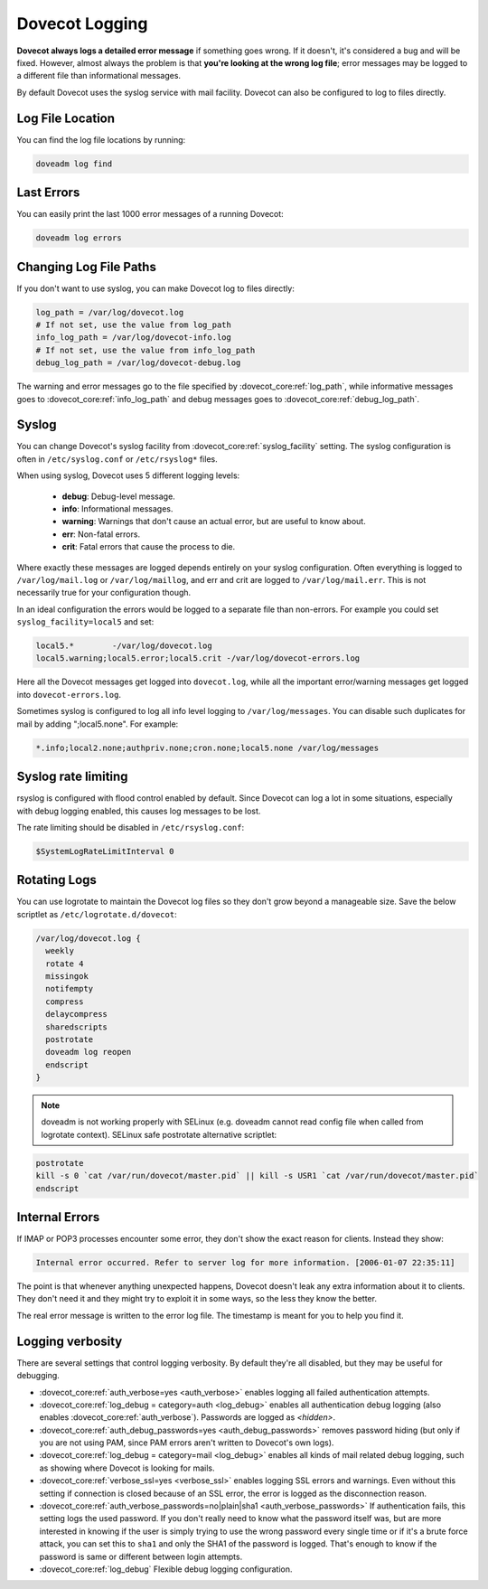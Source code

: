 .. _dovecot_logging:

======================
Dovecot Logging
======================

**Dovecot always logs a detailed error message** if something goes wrong. If it doesn't, it's considered a bug and will be fixed. However, almost always the problem is that **you're looking at the wrong log file**; error messages may be logged to a different file than informational messages.

By default Dovecot uses the syslog service with mail facility. Dovecot can
also be configured to log to files directly.

Log File Location
^^^^^^^^^^^^^^^^^

You can find the log file locations by running:

.. code-block:: none

   doveadm log find

Last Errors
^^^^^^^^^^^

You can easily print the last 1000 error messages of a running Dovecot:

.. code-block:: none

   doveadm log errors

Changing Log File Paths
^^^^^^^^^^^^^^^^^^^^^^^

If you don't want to use syslog, you can make Dovecot log to files directly:

.. code-block:: none

   log_path = /var/log/dovecot.log
   # If not set, use the value from log_path
   info_log_path = /var/log/dovecot-info.log
   # If not set, use the value from info_log_path
   debug_log_path = /var/log/dovecot-debug.log

The warning and error messages go to the file specified by
:dovecot_core:ref:`log_path`, while informative messages goes to
:dovecot_core:ref:`info_log_path` and debug messages goes to
:dovecot_core:ref:`debug_log_path`.

.. _dovecot_logging_syslog:

Syslog
^^^^^^

You can change Dovecot's syslog facility from :dovecot_core:ref:`syslog_facility` setting. The syslog configuration is often in ``/etc/syslog.conf`` or ``/etc/rsyslog*`` files.

When using syslog, Dovecot uses 5 different logging levels:

 * **debug**: Debug-level message.

 * **info**: Informational messages.

 * **warning**: Warnings that don't cause an actual error, but are useful to know about.

 * **err**: Non-fatal errors.

 * **crit**: Fatal errors that cause the process to die.

Where exactly these messages are logged depends entirely on your syslog configuration. Often everything is logged to ``/var/log/mail.log`` or ``/var/log/maillog``, and err and crit are logged to ``/var/log/mail.err``. This is not necessarily true for your configuration though.

In an ideal configuration the errors would be logged to a separate file than non-errors. For example you could set ``syslog_facility=local5`` and set:

.. code-block:: none

   local5.*        -/var/log/dovecot.log
   local5.warning;local5.error;local5.crit -/var/log/dovecot-errors.log

Here all the Dovecot messages get logged into ``dovecot.log``, while all the important error/warning messages get logged into ``dovecot-errors.log``.

Sometimes syslog is configured to log all info level logging to ``/var/log/messages``. You can disable such duplicates for mail by adding ";local5.none". For example:

.. code-block:: none

   *.info;local2.none;authpriv.none;cron.none;local5.none /var/log/messages

Syslog rate limiting
^^^^^^^^^^^^^^^^^^^^

rsyslog is configured with flood control enabled by default. Since Dovecot can log a lot in some situations, especially with debug logging enabled, this causes log messages to be lost.

The rate limiting should be disabled in ``/etc/rsyslog.conf``:

.. code-block:: none

   $SystemLogRateLimitInterval 0


Rotating Logs
^^^^^^^^^^^^^

You can use logrotate to maintain the Dovecot log files so they don't grow beyond a manageable size. Save the below scriptlet as ``/etc/logrotate.d/dovecot``:

.. code-block:: none

   /var/log/dovecot.log {
     weekly
     rotate 4
     missingok
     notifempty
     compress
     delaycompress
     sharedscripts
     postrotate
     doveadm log reopen
     endscript
   }

.. Note:: doveadm is not working properly with SELinux (e.g. doveadm cannot read config file when called from logrotate context). SELinux safe postrotate alternative scriptlet:

.. code-block:: none

   postrotate
   kill -s 0 `cat /var/run/dovecot/master.pid` || kill -s USR1 `cat /var/run/dovecot/master.pid`
   endscript

Internal Errors
^^^^^^^^^^^^^^^

If IMAP or POP3 processes encounter some error, they don't show the exact reason for clients. Instead they show:

.. code-block:: none

   Internal error occurred. Refer to server log for more information. [2006-01-07 22:35:11]

The point is that whenever anything unexpected happens, Dovecot doesn't leak any extra information about it to clients. They don't need it and they might try to exploit it in some ways, so the less they know the better.

The real error message is written to the error log file. The timestamp is meant for you to help you find it.

Logging verbosity
^^^^^^^^^^^^^^^^^

There are several settings that control logging verbosity. By default they're all disabled, but they may be useful for debugging.

* :dovecot_core:ref:`auth_verbose=yes <auth_verbose>` enables logging all failed authentication attempts.

* :dovecot_core:ref:`log_debug = category=auth <log_debug>` enables all authentication debug logging (also enables :dovecot_core:ref:`auth_verbose`). Passwords are logged as `<hidden>`.

* :dovecot_core:ref:`auth_debug_passwords=yes <auth_debug_passwords>` removes password hiding (but only if you are not using PAM, since PAM errors aren't written to Dovecot's own logs).

* :dovecot_core:ref:`log_debug = category=mail <log_debug>` enables all kinds of mail related debug logging, such as showing where Dovecot is looking for mails.

* :dovecot_core:ref:`verbose_ssl=yes <verbose_ssl>` enables logging SSL errors and warnings. Even without this setting if connection is closed because of an SSL error, the error is logged as the disconnection reason.

* :dovecot_core:ref:`auth_verbose_passwords=no|plain|sha1 <auth_verbose_passwords>` If authentication fails, this setting logs the used password. If you don't really need to know what the password itself was, but are more interested in knowing if the user is simply trying to use the wrong password every single time or if it's a brute force attack, you can set this to ``sha1`` and only the SHA1 of the password is logged. That's enough to know if the password is same or different between login attempts.

* :dovecot_core:ref:`log_debug` Flexible debug logging configuration.
